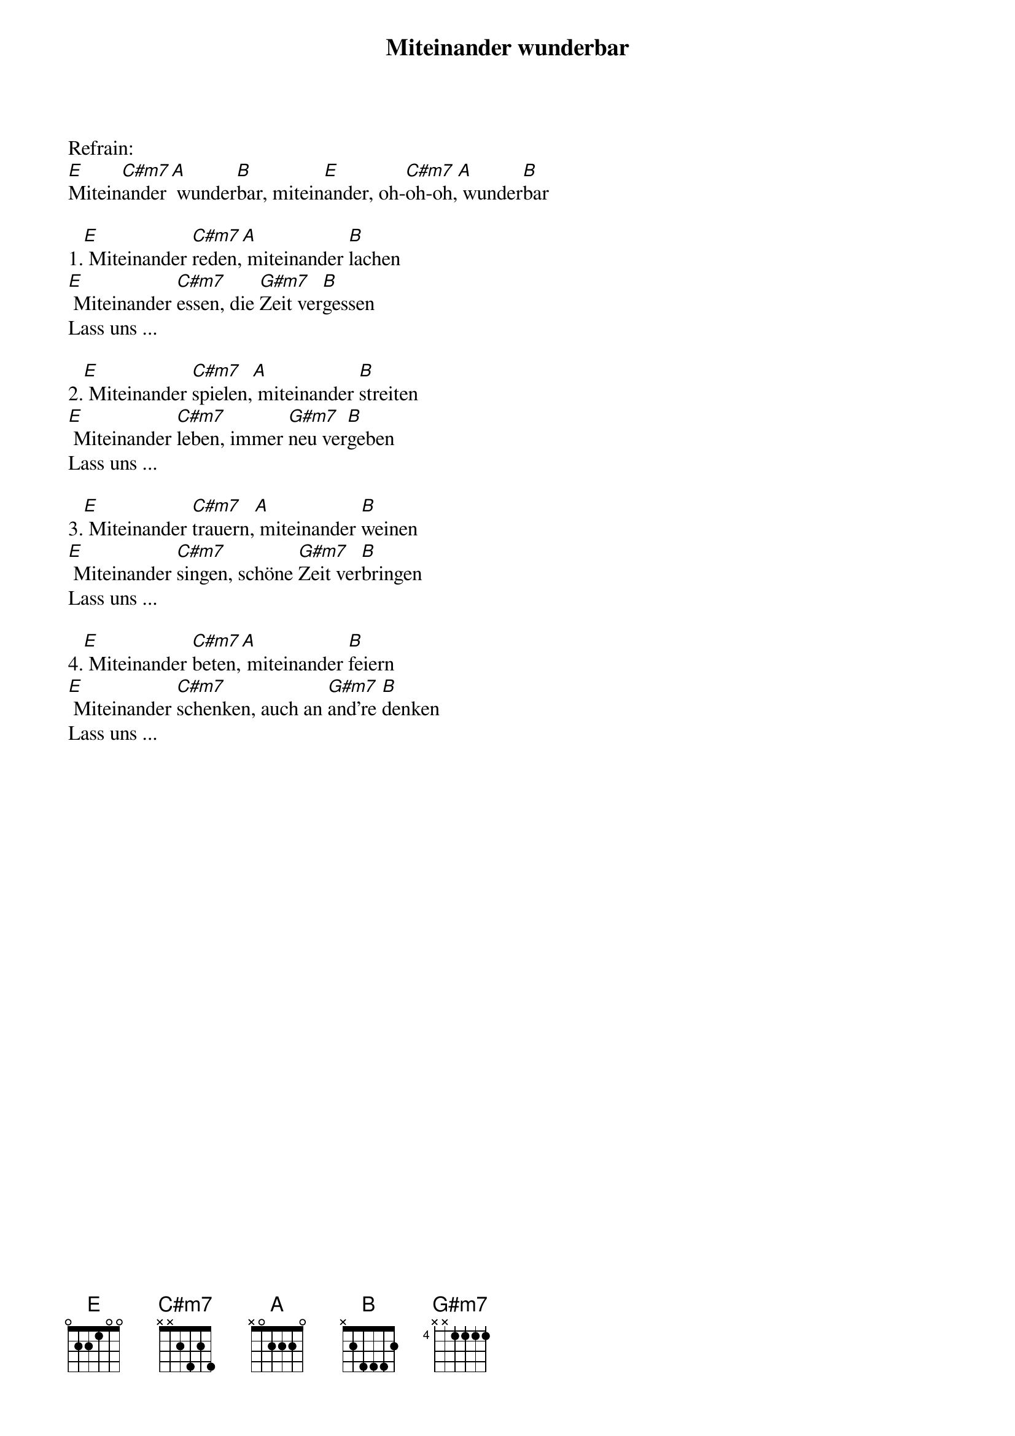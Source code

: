 {title:Miteinander wunderbar}
{key:E}

Refrain:
[E]Mitein[C#m7]ander[A] wunder[B]bar, mitein[E]ander, oh-[C#m7]oh-oh,[A] wunder[B]bar

1.[E] Miteinander [C#m7]reden,[A] miteinander [B]lachen
[E] Miteinander [C#m7]essen, die [G#m7]Zeit ver[B]gessen
Lass uns ...

2.[E] Miteinander [C#m7]spielen,[A] miteinander [B]streiten
[E] Miteinander [C#m7]leben, immer [G#m7]neu ver[B]geben
Lass uns ...

3.[E] Miteinander [C#m7]trauern,[A] miteinander [B]weinen
[E] Miteinander [C#m7]singen, schöne [G#m7]Zeit ver[B]bringen
Lass uns ...

4.[E] Miteinander [C#m7]beten,[A] miteinander [B]feiern
[E] Miteinander [C#m7]schenken, auch an [G#m7]and're [B]denken
Lass uns ...
